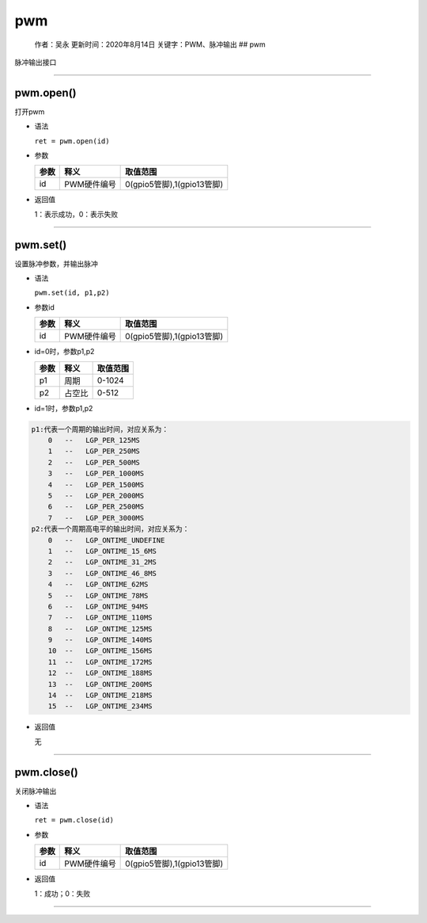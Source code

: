 pwm
===

   作者：吴永 更新时间：2020年8月14日 关键字：PWM、脉冲输出 ## pwm

脉冲输出接口

--------------

pwm.open()
~~~~~~~~~~

打开pwm

-  语法

   ``ret = pwm.open(id)``

-  参数

   ==== =========== ==========================
   参数 释义        取值范围
   ==== =========== ==========================
   id   PWM硬件编号 0(gpio5管脚),1(gpio13管脚)
   ==== =========== ==========================

-  返回值

   1：表示成功，0：表示失败

--------------

pwm.set()
~~~~~~~~~

设置脉冲参数，并输出脉冲

-  语法

   ``pwm.set(id, p1,p2)``

-  参数id

   ==== =========== ==========================
   参数 释义        取值范围
   ==== =========== ==========================
   id   PWM硬件编号 0(gpio5管脚),1(gpio13管脚)
   ==== =========== ==========================

-  id=0时，参数p1,p2

   ==== ====== ========
   参数 释义   取值范围
   ==== ====== ========
   p1   周期   0-1024
   p2   占空比 0-512
   ==== ====== ========

-  id=1时，参数p1,p2

.. code:: lua

   p1:代表一个周期的输出时间，对应关系为：
       0   --   LGP_PER_125MS
       1   --   LGP_PER_250MS
       2   --   LGP_PER_500MS
       3   --   LGP_PER_1000MS
       4   --   LGP_PER_1500MS
       5   --   LGP_PER_2000MS
       6   --   LGP_PER_2500MS
       7   --   LGP_PER_3000MS
   p2:代表一个周期高电平的输出时间，对应关系为：
       0   --   LGP_ONTIME_UNDEFINE
       1   --   LGP_ONTIME_15_6MS
       2   --   LGP_ONTIME_31_2MS
       3   --   LGP_ONTIME_46_8MS
       4   --   LGP_ONTIME_62MS
       5   --   LGP_ONTIME_78MS
       6   --   LGP_ONTIME_94MS
       7   --   LGP_ONTIME_110MS
       8   --   LGP_ONTIME_125MS
       9   --   LGP_ONTIME_140MS
       10  --   LGP_ONTIME_156MS
       11  --   LGP_ONTIME_172MS
       12  --   LGP_ONTIME_188MS
       13  --   LGP_ONTIME_200MS
       14  --   LGP_ONTIME_218MS
       15  --   LGP_ONTIME_234MS

-  返回值

   无

--------------

pwm.close()
~~~~~~~~~~~

关闭脉冲输出

-  语法

   ``ret = pwm.close(id)``

-  参数

   ==== =========== ==========================
   参数 释义        取值范围
   ==== =========== ==========================
   id   PWM硬件编号 0(gpio5管脚),1(gpio13管脚)
   ==== =========== ==========================

-  返回值

   1：成功；0：失败

--------------
